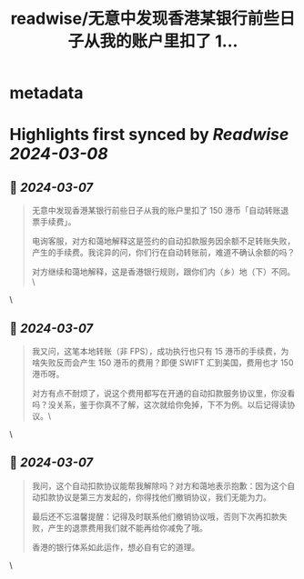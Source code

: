 :PROPERTIES:
:title: readwise/无意中发现香港某银行前些日子从我的账户里扣了 1...
:END:


* metadata
:PROPERTIES:
:author: [[oasisfeng on Twitter]]
:full-title: "无意中发现香港某银行前些日子从我的账户里扣了 1..."
:category: [[tweets]]
:url: https://twitter.com/oasisfeng/status/1765390161825907083
:image-url: https://pbs.twimg.com/profile_images/1731824343/Smile.JPG
:END:

* Highlights first synced by [[Readwise]] [[2024-03-08]]
** 📌 [[2024-03-07]]
#+BEGIN_QUOTE
无意中发现香港某银行前些日子从我的账户里扣了 150 港币「自动转账退票手续费」。

电询客服，对方和蔼地解释这是签约的自动扣款服务因余额不足转账失败，产生的手续费。我诧异的问，你们行在自动转账前，难道不确认余额的吗？

对方继续和蔼地解释，这是香港银行规则，跟你们内（乡）地（下）不同。\ 
#+END_QUOTE\
** 📌 [[2024-03-07]]
#+BEGIN_QUOTE
我又问，这笔本地转账（非 FPS），成功执行也只有 15 港币的手续费，为啥失败反而会产生 150 港币的费用？即便 SWIFT 汇到美国，费用也才 150 港币呀。

对方有点不耐烦了，说这个费用都写在开通的自动扣款服务协议里，你没看吗？没关系，鉴于你真不了解，这次就给你免掉，下不为例。以后记得读协议。\ 
#+END_QUOTE\
** 📌 [[2024-03-07]]
#+BEGIN_QUOTE
我问，这个自动扣款协议能帮我解除吗？对方和蔼地表示抱歉：因为这个自动扣款协议是第三方发起的，你得找他们撤销协议，我们无能为力。

最后还不忘温馨提醒：记得及时联系他们撤销协议哦，否则下次再扣款失败，产生的退票费用我们就不能再给你减免了哦。

香港的银行体系如此运作，想必自有它的道理。 
#+END_QUOTE\